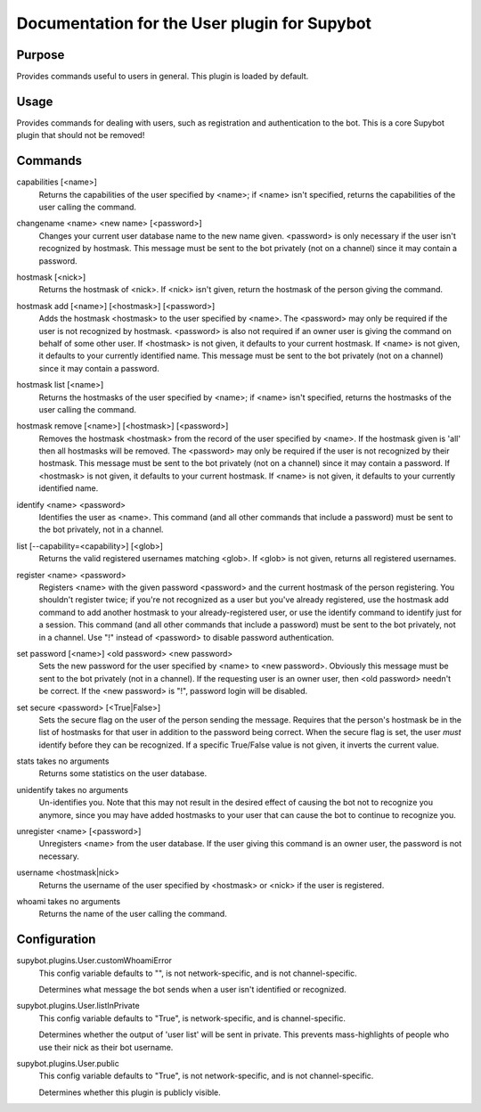 .. _plugin-User:

Documentation for the User plugin for Supybot
=============================================

Purpose
-------
Provides commands useful to users in general. This plugin is loaded by default.

Usage
-----
Provides commands for dealing with users, such as registration and
authentication to the bot. This is a core Supybot plugin that should
not be removed!

.. _commands-User:

Commands
--------
.. _command-user-capabilities:

capabilities [<name>]
  Returns the capabilities of the user specified by <name>; if <name> isn't specified, returns the capabilities of the user calling the command.

.. _command-user-changename:

changename <name> <new name> [<password>]
  Changes your current user database name to the new name given. <password> is only necessary if the user isn't recognized by hostmask. This message must be sent to the bot privately (not on a channel) since it may contain a password.

.. _command-user-hostmask:

hostmask [<nick>]
  Returns the hostmask of <nick>. If <nick> isn't given, return the hostmask of the person giving the command.

.. _command-user-hostmask.add:

hostmask add [<name>] [<hostmask>] [<password>]
  Adds the hostmask <hostmask> to the user specified by <name>. The <password> may only be required if the user is not recognized by hostmask. <password> is also not required if an owner user is giving the command on behalf of some other user. If <hostmask> is not given, it defaults to your current hostmask. If <name> is not given, it defaults to your currently identified name. This message must be sent to the bot privately (not on a channel) since it may contain a password.

.. _command-user-hostmask.list:

hostmask list [<name>]
  Returns the hostmasks of the user specified by <name>; if <name> isn't specified, returns the hostmasks of the user calling the command.

.. _command-user-hostmask.remove:

hostmask remove [<name>] [<hostmask>] [<password>]
  Removes the hostmask <hostmask> from the record of the user specified by <name>. If the hostmask given is 'all' then all hostmasks will be removed. The <password> may only be required if the user is not recognized by their hostmask. This message must be sent to the bot privately (not on a channel) since it may contain a password. If <hostmask> is not given, it defaults to your current hostmask. If <name> is not given, it defaults to your currently identified name.

.. _command-user-identify:

identify <name> <password>
  Identifies the user as <name>. This command (and all other commands that include a password) must be sent to the bot privately, not in a channel.

.. _command-user-list:

list [--capability=<capability>] [<glob>]
  Returns the valid registered usernames matching <glob>. If <glob> is not given, returns all registered usernames.

.. _command-user-register:

register <name> <password>
  Registers <name> with the given password <password> and the current hostmask of the person registering. You shouldn't register twice; if you're not recognized as a user but you've already registered, use the hostmask add command to add another hostmask to your already-registered user, or use the identify command to identify just for a session. This command (and all other commands that include a password) must be sent to the bot privately, not in a channel. Use "!" instead of <password> to disable password authentication.

.. _command-user-set.password:

set password [<name>] <old password> <new password>
  Sets the new password for the user specified by <name> to <new password>. Obviously this message must be sent to the bot privately (not in a channel). If the requesting user is an owner user, then <old password> needn't be correct. If the <new password> is "!", password login will be disabled.

.. _command-user-set.secure:

set secure <password> [<True|False>]
  Sets the secure flag on the user of the person sending the message. Requires that the person's hostmask be in the list of hostmasks for that user in addition to the password being correct. When the secure flag is set, the user *must* identify before they can be recognized. If a specific True/False value is not given, it inverts the current value.

.. _command-user-stats:

stats takes no arguments
  Returns some statistics on the user database.

.. _command-user-unidentify:

unidentify takes no arguments
  Un-identifies you. Note that this may not result in the desired effect of causing the bot not to recognize you anymore, since you may have added hostmasks to your user that can cause the bot to continue to recognize you.

.. _command-user-unregister:

unregister <name> [<password>]
  Unregisters <name> from the user database. If the user giving this command is an owner user, the password is not necessary.

.. _command-user-username:

username <hostmask|nick>
  Returns the username of the user specified by <hostmask> or <nick> if the user is registered.

.. _command-user-whoami:

whoami takes no arguments
  Returns the name of the user calling the command.

.. _conf-User:

Configuration
-------------

.. _conf-supybot.plugins.User.customWhoamiError:


supybot.plugins.User.customWhoamiError
  This config variable defaults to "", is not network-specific, and is  not channel-specific.

  Determines what message the bot sends when a user isn't identified or recognized.

.. _conf-supybot.plugins.User.listInPrivate:


supybot.plugins.User.listInPrivate
  This config variable defaults to "True", is network-specific, and is  channel-specific.

  Determines whether the output of 'user list' will be sent in private. This prevents mass-highlights of people who use their nick as their bot username.

.. _conf-supybot.plugins.User.public:


supybot.plugins.User.public
  This config variable defaults to "True", is not network-specific, and is  not channel-specific.

  Determines whether this plugin is publicly visible.

